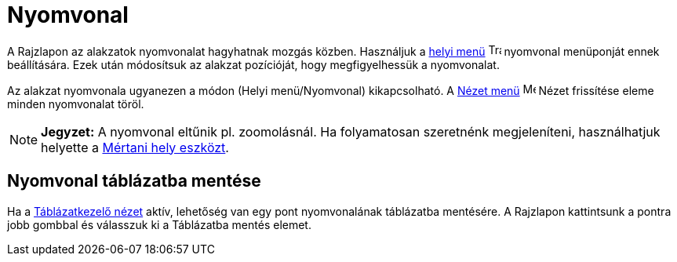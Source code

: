 = Nyomvonal
:page-en: Tracing
ifdef::env-github[:imagesdir: /hu/modules/ROOT/assets/images]

A Rajzlapon az alakzatok nyomvonalat hagyhatnak mozgás közben. Használjuk a xref:/Helyi_menü.adoc[helyi menü]
image:Trace_On.gif[Trace On.gif,width=16,height=16] nyomvonal menüponját ennek beállítására. Ezek után módosítsuk az
alakzat pozícióját, hogy megfigyelhessük a nyomvonalat.

Az alakzat nyomvonala ugyanezen a módon (Helyi menü/Nyomvonal) kikapcsolható. A xref:/Nézet_menü.adoc[Nézet menü]
image:Menu_Refresh.png[Menu Refresh.png,width=16,height=16] Nézet frissítése eleme minden nyomvonalat töröl.

[NOTE]
====

*Jegyzet:* A nyomvonal eltűnik pl. zoomolásnál. Ha folyamatosan szeretnénk megjeleníteni, használhatjuk helyette a
xref:/tools/Mértani_hely.adoc[Mértani hely eszközt].

====

== Nyomvonal táblázatba mentése

Ha a xref:/Táblázatkezelő_nézet.adoc[Táblázatkezelő nézet] aktív, lehetőség van egy pont nyomvonalának táblázatba
mentésére. A Rajzlapon kattintsunk a pontra jobb gombbal és válasszuk ki a Táblázatba mentés elemet.
